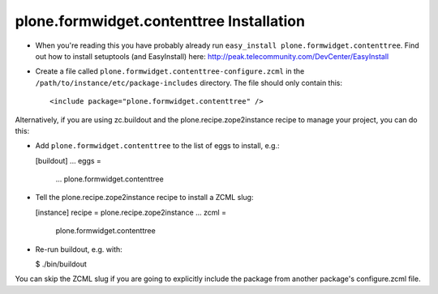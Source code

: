 plone.formwidget.contenttree Installation
=========================================

* When you're reading this you have probably already run
  ``easy_install plone.formwidget.contenttree``. Find out how to install
  setuptools (and EasyInstall) here:
  http://peak.telecommunity.com/DevCenter/EasyInstall

* Create a file called ``plone.formwidget.contenttree-configure.zcml`` in the
  ``/path/to/instance/etc/package-includes`` directory.  The file
  should only contain this::

      <include package="plone.formwidget.contenttree" />

Alternatively, if you are using zc.buildout and the plone.recipe.zope2instance
recipe to manage your project, you can do this:

* Add ``plone.formwidget.contenttree`` to the list of eggs to install, e.g.:

  [buildout]
  ...
  eggs =
      ...
      plone.formwidget.contenttree

* Tell the plone.recipe.zope2instance recipe to install a ZCML slug:

  [instance]
  recipe = plone.recipe.zope2instance
  ...
  zcml =
      plone.formwidget.contenttree

* Re-run buildout, e.g. with:

  $ ./bin/buildout

You can skip the ZCML slug if you are going to explicitly include the package
from another package's configure.zcml file.
